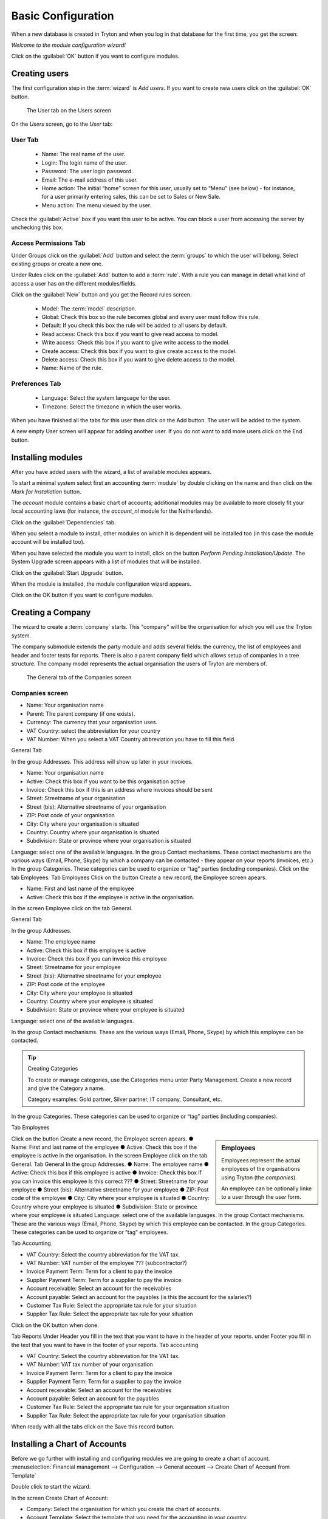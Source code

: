 Basic Configuration
===================
When a new database is created in Tryton and when you log in that database for the first time, you get the screen:

*Welcome to the module configuration wizard!*

Click on the :guilabel:`OK` button if you want to configure modules.

Creating users
--------------
The first configuration step in the :term:`wizard` is *Add users*.
If you want to create new users click on the :guilabel:`OK` button.

.. figure:: _static/user-screen.png
   :scale: 50 %
   
   The User tab on the Users screen

On the *Users* screen, go to the *User* tab:

User Tab
""""""""

    * Name: The real name of the user.
    * Login: The login name of the user.
    * Password: The user login password.
    * Email: The e-mail address of this user.
    * Home action: The initial “home” screen for this user, usually set to “Menu” (see below) - for instance, for a user primarily entering sales, this can be set to Sales or New Sale.
    * Menu action: The menu viewed by the user.


Check the :guilabel:`Active` box if you want this user to be active. You can block a user from accessing the server by unchecking this box.

Access Permissions Tab
""""""""""""""""""""""

Under Groups click on the :guilabel:`Add` button and select the :term:`groups` to which the user will belong. Select existing groups or create a new one.

Under Rules click on the :guilabel:`Add` button to add a :term:`rule`.  With a rule you can manage in detail what kind of access a user has on the different modules/fields.

Click on the :guilabel:`New` button and you get the Record rules screen.

    * Model: The :term:`model` description.
    * Global: Check this box so the rule becomes global and every user must follow this rule.
    * Default: If you check this box the rule will be added to all users by default.
    * Read access: Check this box if you want to give read access to model.
    * Write access: Check this box if you want to give write access to the model.
    * Create access: Check this box if you want to give create access to the model.
    * Delete access: Check this box if you want to give delete access to the model.
    * Name: Name of the rule.

Preferences Tab
"""""""""""""""

    * Language: Select the system language for the user.
    * Timezone: Select the timezone in which the user works.


When you have finished all the tabs for this user then click on the Add button. The user will be added to the system.

A new empty User screen will appear for adding another user. If you do not want to add more users click on the End button.

Installing modules
------------------
After you have added users with the wizard, a list of available modules appears.

To start a minimal system select first an accounting :term:`module` by double clicking on the name and then click on the *Mark for Installation* button.

The *account* module contains a basic chart of accounts; additional modules may be available to more closely fit your local accounting laws (for instance, the *account_nl* module for the Netherlands).

Click on the :guilabel:`Dependencies` tab.

When you select a module to install, other modules on which it is dependent will be installed too (in this case the module account will be installed too).

When you have selected the module you want to install, click on the button *Perform Pending Installation/Update*. The System Upgrade screen appears with a list of modules that will be installed.

Click on the :guilabel:`Start Upgrade` button.

When the module is installed, the module configuration wizard appears.

Click on the OK button if you want to configure modules.

Creating a Company
------------------
The wizard to create a :term:`company` starts. This "company" will be the organisation for which you will use the Tryton system.

The company submodule extends the party module and adds several fields: the currency, the list of employees and header and footer texts for reports. There is also a parent company field which allows setup of companies in a tree structure. The company model represents the actual organisation the users of Tryton are members of.

.. figure:: _static/company.jpg
   :scale: 50 %
   
   The General tab of the Companies screen

Companies screen
""""""""""""""""
* Name: Your organisation name
* Parent: The parent company (if one exists).
* Currency: The currency that your organisation uses.
* VAT Country: select the abbreviation for your country
* VAT Number: When you select a VAT Country abbreviation you have to fill this field.

General Tab

In the group Addresses.
This address will show up later in your invoices.

* Name: Your organisation name
* Active: Check this box if you want to be this organisation active
* Invoice: Check this box if this is an address where invoices should be sent 
* Street: Streetname of your organisation
* Street (bis): Alternative streetname of your organisation
* ZIP: Post code of your organisation
* City: City where your organisation is situated
* Country: Country where your organisation is situated
* Subdivision: State or province where your organisation is situated

Language: select one of the available languages.
In the group Contact mechanisms.
These contact mechanisms are the various ways (Email, Phone, Skype) by which a company can be
contacted - they appear on your reports (invoices, etc.)
In the group Categories.
These categories can be used to organize or “tag” parties (including
companies).
Click on the tab Employees.
Tab Employees
Click on the button Create a new record, the Employee screen apears.

* Name: First and last name of the employee
* Active: Check this box if the employee is active in the organisation.

In the screen Employee click on the tab General.

General Tab

In the group Addresses.

* Name: The employee name
* Active: Check this box if this employee is active
* Invoice: Check this box if you can invoice this employee
* Street: Streetname for your employee
* Street (bis): Alternative streetname for your employee
* ZIP: Post code of the employee
* City: City where your employee is situated
* Country: Country where your employee is situated
* Subdivision: State or province where your employee is situated

Language: select one of the available languages.

In the group Contact mechanisms.
These are the various ways (Email, Phone, Skype) by which this employee can be contacted.

.. TIP:: Creating Categories

   To create or manage categories, use the Categories menu unter Party Management. Create a new record and give the Category a name.

   Category examples: Gold partner, Silver partner, IT company, Consultant, etc.

In the group Categories.
These categories can be used to organize or “tag” parties (including companies).

Tab Employees

.. sidebar:: Employees

   Employees represent the actual employees of the organisations using Tryton (the *companies*).

   An employee can be optionally linke to a user through the *user* form.

Click on the button Create a new record, the Employee screen apears.
● Name: First and last name of the employee
● Active: Check this box if the employee is active in the organisation.
In the screen Employee click on the tab General.
Tab General
In the group Addresses.
● Name: The employee name
● Active: Check this box if this employee is active
● Invoice: Check this box if you can invoice this employee Is this
correct ???
● Street: Streetname for your employee
● Street (bis): Alternative streetname for your employee
● ZIP: Post code of the employee
● City: City where your employee is situated
● Country: Country where your employee is situated
● Subdivision: State or province where your employee is situated
Language: select one of the available languages.
In the group Contact mechanisms.
These are the various ways (Email, Phone, Skype) by which this employee can be contacted.
In the group Categories.
These categories can be used to organize or “tag” employees.


Tab Accounting

* VAT Country: Select the country abbreviation for the VAT tax.
* VAT Number: VAT number of the employee ??? (subcontractor?)
* Invoice Payment Term: Term for a client to pay the invoice
* Supplier Payment Term: Term for a supplier to pay the invoice
* Account receivable: Select an account for the receivables
* Account payable: Select an account for the payables (is this the account for the salaries?)
* Customer Tax Rule: Select the appropriate tax rule for your situation
* Supplier Tax Rule: Select the appropriate tax rule for your situation

Click on the OK button when done.

Tab Reports
Under Header you fill in the text that you want to have in the header of your reports.
under Footer you fill in the text that you want to have in the footer of your reports.
Tab accounting

* VAT Country: Select the country abbreviation for the VAT tax.
* VAT Number: VAT tax number of your organisation
* Invoice Payment Term: Term for a client to pay the invoice
* Supplier Payment Term: Term for a supplier to pay the invoice
* Account receivable: Select an account for the receivables
* Account payable: Select an account for the payables
* Customer Tax Rule: Select the appropriate tax rule for your organisation situation
* Supplier Tax Rule: Select the appropriate tax rule for your organisation situation

When ready with all the tabs click on the Save this record button.

Installing a Chart of Accounts
------------------------------
Before we go further with installing and configuring modules we are going to create a chart of account.
:menuselection:`Financial management --> Configuration --> General account --> Create Chart of Account from Template`

Double click to start the wizard.

In the screen Create Chart of Account:

* Company: Select the organisation for which you create the chart of accounts.
* Account Template: Select the template that you need for the accounting in your country.

Click on the button Create.

Language settings for the system
--------------------------------
If you have users that want to use different languages in the system, you first have to set these languages active and translatable.

Go to the (left of the screen) Menu and select
:menuselection:`Administration --> Localization --> Languages`

Select for the language of your choice the Translatable and Active check boxes. Save your settings.

Selecting other modules
-----------------------
You can now select the modules you need for your organisation processes.
:menuselection:`Menu --> Administration --> Modules --> Modules`

For example, to allow creation of invoices, select and install the following module:

* account_invoice

When you have selected a module you want to install, click on the :guilabel:`Perform Pending Installation/Update` button, and then the :guilabel:`Start Upgrade` button. Once the module is installed, a related configuration wizard may appear.

Click on the :guilabel:`OK` button if you want to configure the module.

Access management
-----------------
To create a new group that has access to certain modules go to:
:menuselection:`Administration --> Models --> Models Access`

In the :guilabel:`Models Access` screen click on the button Create a new record.

* Model: Select a model to which the group will have access.
* Group: The group name.
* Read access: Check this box if you want to give read access to the model.
* Write access: Check this box if you want to give write access to the model.
* Create access: Check this box if you want to give create access to the model.
* Delete access: Check this box if you want to give delete access to the model.

When you create for the Group a new record you get the Group screen.
Go to the :guilabel:`Access Permissions` tab.

Access Permissions tab
""""""""""""""""""""""

Click on the :guilabel:`Create a new record` button. In the Access Controls screen select a model and check the appropriate boxes.

To define which fields the group has access to, go to :guilabel:`Field Access`.
Click on the button Create a new record. In the screen Field Access select a field and check the appropriate boxes.



